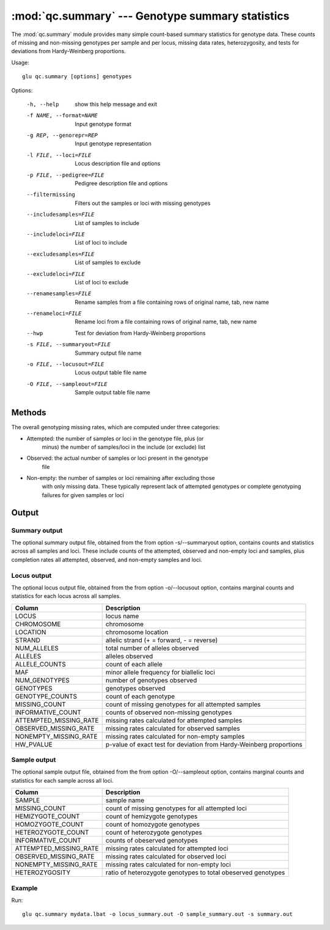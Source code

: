 ==========================================================
:mod:`qc.summary` --- Genotype summary statistics
==========================================================

.. module:: qc.summary
   :synopsis: Genotype summary statistics

.. module:: summary
   :synopsis: Genotype summary statistics

The :mod:`qc.summary` module provides many simple count-based summary
statistics for genotype data.  These counts of missing and non-missing
genotypes per sample and per locus, missing data rates, heterozygosity, and
tests for deviations from Hardy-Weinberg proportions.

Usage::

  glu qc.summary [options] genotypes

Options:

  -h, --help            show this help message and exit
  -f NAME, --format=NAME
                        Input genotype format
  -g REP, --genorepr=REP
                        Input genotype representation
  -l FILE, --loci=FILE  Locus description file and options
  -p FILE, --pedigree=FILE
                        Pedigree description file and options
  --filtermissing       Filters out the samples or loci with missing genotypes
  --includesamples=FILE
                        List of samples to include
  --includeloci=FILE    List of loci to include
  --excludesamples=FILE
                        List of samples to exclude
  --excludeloci=FILE    List of loci to exclude
  --renamesamples=FILE  Rename samples from a file containing rows of original
                        name, tab, new name
  --renameloci=FILE     Rename loci from a file containing rows of original
                        name, tab, new name
  --hwp                 Test for deviation from Hardy-Weinberg proportions
  -s FILE, --summaryout=FILE
                        Summary output file name
  -o FILE, --locusout=FILE
                        Locus output table file name
  -O FILE, --sampleout=FILE
                        Sample output table file name

Methods
=======

The overall genotyping missing rates, which are computed under three
categories:

* Attempted: the number of samples or loci in the genotype file, plus (or
             minus) the number of samples/loci in the include (or exclude)
             list

* Observed:  the actual number of samples or loci present in the genotype
             file

* Non-empty: the number of samples or loci remaining after excluding those
             with only missing data.  These typically represent lack of
             attempted genotypes or complete genotyping failures for given
             samples or loci

Output
======

Summary output
--------------

The optional summary output file, obtained from the from option
-s/--summaryout option, contains counts and statistics across all samples
and loci.  These include counts of the attempted, observed and non-empty
loci and samples, plus completion rates all attempted, observed, and
non-empty samples and loci.

Locus output
------------

The optional locus output file, obtained from the from option -o/--locusout
option, contains marginal counts and statistics for each locus across all
samples.

======================= ===================================================================
Column                  Description
======================= ===================================================================
LOCUS                   locus name
CHROMOSOME              chromosome
LOCATION                chromosome location
STRAND                  allelic strand (+ = forward, - = reverse)
NUM_ALLELES             total number of alleles observed
ALLELES                 alleles observed
ALLELE_COUNTS           count of each allele
MAF                     minor allele frequency for biallelic loci
NUM_GENOTYPES           number of genotypes observed
GENOTYPES               genotypes observed
GENOTYPE_COUNTS         count of each genotype
MISSING_COUNT           count of missing genotypes for all attempted samples
INFORMATIVE_COUNT       counts of observed non-missing genotypes
ATTEMPTED_MISSING_RATE  missing rates calculated for attempted samples
OBSERVED_MISSING_RATE   missing rates calculated for observed samples
NONEMPTY_MISSING_RATE   missing rates calculated for non-empty samples
HW_PVALUE               p-value of exact test for deviation from Hardy-Weinberg proportions
======================= ===================================================================

Sample output
-------------

The optional sample output file, obtained from the from option -O/--sampleout
option, contains marginal counts and statistics for each sample across all
loci.

======================= ===================================================================
Column                  Description
======================= ===================================================================
SAMPLE                  sample name
MISSING_COUNT           count of missing genotypes for all attempted loci
HEMIZYGOTE_COUNT        count of hemizygote genotypes
HOMOZYGOTE_COUNT        count of homozygote genotypes
HETEROZYGOTE_COUNT      count of heterozygote genotypes
INFORMATIVE_COUNT       counts of obeserved genotypes
ATTEMPTED_MISSING_RATE  missing rates calculated for attempted loci
OBSERVED_MISSING_RATE   missing rates calculated for observed loci
NONEMPTY_MISSING_RATE   missing rates calculated for non-empty loci
HETEROZYGOSITY          ratio of heterozygote genotypes to total obeserved genotypes
======================= ===================================================================

Example
-------

Run::

    glu qc.summary mydata.lbat -o locus_summary.out -O sample_summary.out -s summary.out

.. seealso::

  :mod:`qc.dupcheck`
    Find expected and unexpected duplicates samples

  :mod:`qc.concordance`
    Verify genotype concordance with another reference set of genotypes
